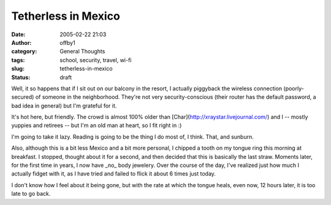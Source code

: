 Tetherless in Mexico
####################
:date: 2005-02-22 21:03
:author: offby1
:category: General Thoughts
:tags: school, security, travel, wi-fi
:slug: tetherless-in-mexico
:status: draft

Well, it so happens that if I sit out on our balcony in the resort, I
actually piggyback the wireless connection (poorly-secured) of someone
in the neighborhood. They're not very security-conscious (their router
has the default password, a bad idea in general) but I'm grateful for
it.

It's hot here, but friendly. The crowd is almost 100% older than
[Char](http://xraystar.livejournal.com/) and I -- mostly yuppies and
retirees -- but I'm an old man at heart, so I fit right in :)

I'm going to take it lazy. Reading is going to be the thing I do most
of, I think. That, and sunburn.

Also, although this is a bit less Mexico and a bit more personal, I
chipped a tooth on my tongue ring this morning at breakfast. I stopped,
thought about it for a second, and then decided that this is basically
the last straw. Moments later, for the first time in years, I now have
\_no\_ body jewelery. Over the course of the day, I've realized just how
much I actually fidget with it, as I have tried and failed to flick it
about 6 times just today.

I don't know how I feel about it being gone, but with the rate at which
the tongue heals, even now, 12 hours later, it is too late to go back.
